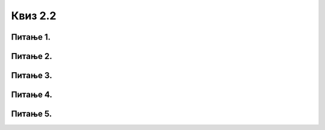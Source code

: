 Квиз 2.2
========


Питање 1.
~~~~~~~~~

.. mchoice:: pretvaranje1
   :answer_a: 264
   :answer_b: 134
   :answer_c: 180
   :correct: c

   Бинарни број 1011 0100, када се претвори у декадни је:



Питање 2.
~~~~~~~~~

.. mchoice:: pretvaranje2
   :answer_a: 0010 0001 011 0101
   :answer_b: 1000 0101 0111
   :answer_c: 4127
   :correct: b

   Декадни број 2135, када се претвори у бинарни је:




Питање 3.
~~~~~~~~~

.. fillintheblank:: pretvaranje3
		    
      Настави низ још једним бројем: 256, 512, 1024  |blank|

      -     :^2048$: Тачно!
            :x: Нетачно.




Питање 4.
~~~~~~~~~

.. fillintheblank:: pretvaranje4
		    
      Израчунај збир бинарних бројева 100110100011 и 1111100111 (унети без размака између група од по 4 цифре)  |blank|

      -     :^110110001010$: Тачно!
            :x: Нетачно.



Питање 5.
~~~~~~~~~

.. mchoice:: pretvaranje5
   :answer_a: јесте
   :answer_b: није
   :correct: a

   Да ли је :math:`10_{2} =2_{10}`





